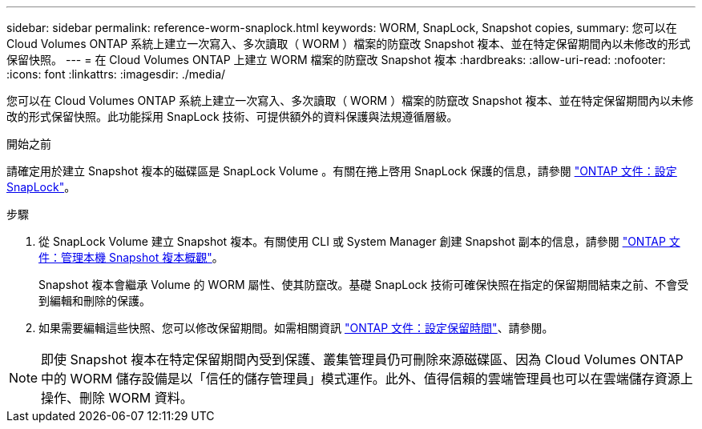 ---
sidebar: sidebar 
permalink: reference-worm-snaplock.html 
keywords: WORM, SnapLock, Snapshot copies, 
summary: 您可以在 Cloud Volumes ONTAP 系統上建立一次寫入、多次讀取（ WORM ）檔案的防竄改 Snapshot 複本、並在特定保留期間內以未修改的形式保留快照。 
---
= 在 Cloud Volumes ONTAP 上建立 WORM 檔案的防竄改 Snapshot 複本
:hardbreaks:
:allow-uri-read: 
:nofooter: 
:icons: font
:linkattrs: 
:imagesdir: ./media/


[role="lead"]
您可以在 Cloud Volumes ONTAP 系統上建立一次寫入、多次讀取（ WORM ）檔案的防竄改 Snapshot 複本、並在特定保留期間內以未修改的形式保留快照。此功能採用 SnapLock 技術、可提供額外的資料保護與法規遵循層級。

.開始之前
請確定用於建立 Snapshot 複本的磁碟區是 SnapLock Volume 。有關在捲上啓用 SnapLock 保護的信息，請參閱 https://docs.netapp.com/us-en/ontap/snaplock/snaplock-config-overview-concept.html["ONTAP 文件：設定 SnapLock"^]。

.步驟
. 從 SnapLock Volume 建立 Snapshot 複本。有關使用 CLI 或 System Manager 創建 Snapshot 副本的信息，請參閱 https://docs.netapp.com/us-en/ontap/data-protection/manage-local-snapshot-copies-concept.html["ONTAP 文件：管理本機 Snapshot 複本概觀"^]。
+
Snapshot 複本會繼承 Volume 的 WORM 屬性、使其防竄改。基礎 SnapLock 技術可確保快照在指定的保留期間結束之前、不會受到編輯和刪除的保護。

. 如果需要編輯這些快照、您可以修改保留期間。如需相關資訊 https://docs.netapp.com/us-en/ontap/snaplock/set-retention-period-task.html#set-the-default-retention-period["ONTAP 文件：設定保留時間"^]、請參閱。



NOTE: 即使 Snapshot 複本在特定保留期間內受到保護、叢集管理員仍可刪除來源磁碟區、因為 Cloud Volumes ONTAP 中的 WORM 儲存設備是以「信任的儲存管理員」模式運作。此外、值得信賴的雲端管理員也可以在雲端儲存資源上操作、刪除 WORM 資料。
